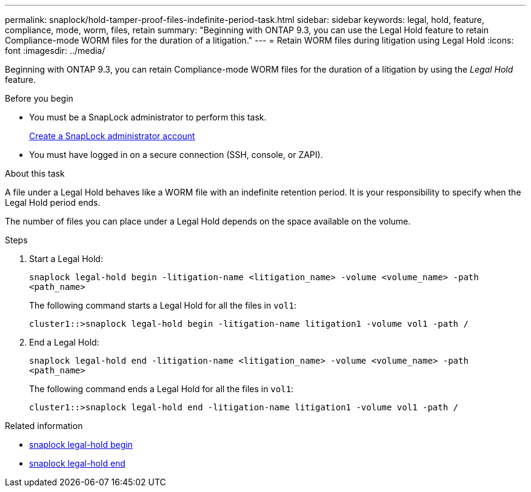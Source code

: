 ---
permalink: snaplock/hold-tamper-proof-files-indefinite-period-task.html
sidebar: sidebar
keywords: legal, hold, feature, compliance, mode, worm, files, retain
summary: "Beginning with ONTAP 9.3, you can use the Legal Hold feature to retain Compliance-mode WORM files for the duration of a litigation."
---
= Retain WORM files during litigation using Legal Hold
:icons: font
:imagesdir: ../media/

[.lead]
Beginning with ONTAP 9.3, you can retain Compliance-mode WORM files for the duration of a litigation by using the _Legal Hold_ feature.

.Before you begin

* You must be a SnapLock administrator to perform this task.
+
link:create-compliance-administrator-account-task.html[Create a SnapLock administrator account]

* You must have logged in on a secure connection (SSH, console, or ZAPI).

.About this task

A file under a Legal Hold behaves like a WORM file with an indefinite retention period. It is your responsibility to specify when the Legal Hold period ends.

The number of files you can place under a Legal Hold depends on the space available on the volume.

.Steps

. Start a Legal Hold:
+
`snaplock legal-hold begin -litigation-name <litigation_name> -volume <volume_name> -path <path_name>`
+
The following command starts a Legal Hold for all the files in `vol1`:
+
----
cluster1::>snaplock legal-hold begin -litigation-name litigation1 -volume vol1 -path /
----

. End a Legal Hold:
+
`snaplock legal-hold end -litigation-name <litigation_name> -volume <volume_name> -path <path_name>`
+
The following command ends a Legal Hold for all the files in `vol1`:
+
----
cluster1::>snaplock legal-hold end -litigation-name litigation1 -volume vol1 -path /
----

.Related information
* link:https://docs.netapp.com/us-en/ontap-cli/snaplock-legal-hold-begin.html[snaplock legal-hold begin^]
* link:https://docs.netapp.com/us-en/ontap-cli/snaplock-legal-hold-end.html[snaplock legal-hold end^]


// 2025 June 23, ONTAPDOC-2960
//2024-12-13 GH-1274
// 09 DEC 2021, BURT 1430515
